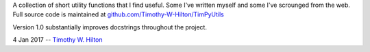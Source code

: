 A collection of short utility functions that I find useful.  Some I've
written myself and some I've scrounged from the web.  Full source code
is maintained at `github.com/Timothy-W-Hilton/TimPyUtils
<https://github.com/Timothy-W-Hilton/TimPyUtils>`_

Version 1.0 substantially improves docstrings throughout the project.

4 Jan 2017 --  `Timothy W. Hilton <thilton@ucmerced.edu>`_
